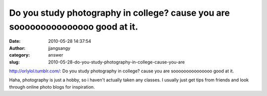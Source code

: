 Do you study photography in college? cause you are sooooooooooooooo good at it.
###############################################################################
:date: 2010-05-28 14:37:54
:author: jjangsangy
:category: answer
:slug: 2010-05-28-do-you-study-photography-in-college-cause-you-are

`http://orlylol.tumblr.com/ <orlylol>`__: Do you study photography in
college? cause you are sooooooooooooooo good at it.

Haha, photography is just a hobby, so i haven't actually taken any
classes. I usually just get tips from friends and look through online
photo blogs for inspiration.
